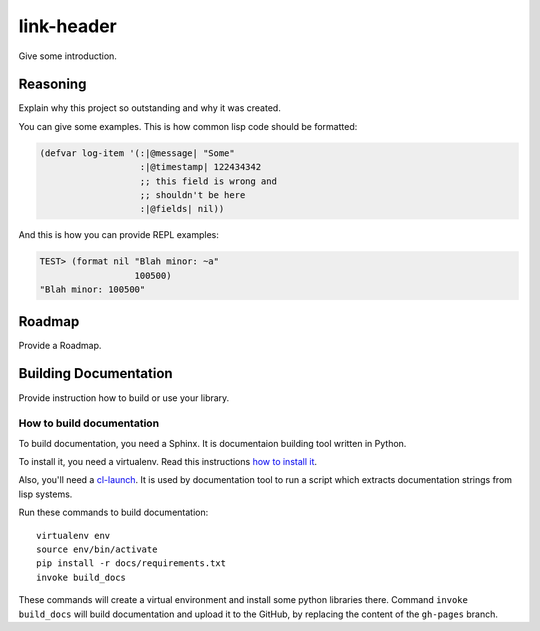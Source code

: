 =================
 link-header
=================

.. insert-your badges like that:

.. image:: https://travis-ci.org/40ants/cl-hamcrest.svg?branch=master
    :target: https://travis-ci.org/40ants/cl-hamcrest

.. Everything starting from this commit will be inserted into the
   index page of the HTML documentation.
.. include-from

Give some introduction.

Reasoning
=========

Explain why this project so outstanding and why it
was created.

You can give some examples. This is how common lisp
code should be formatted:

.. code-block:: common-lisp

   (defvar log-item '(:|@message| "Some"
                      :|@timestamp| 122434342
                      ;; this field is wrong and
                      ;; shouldn't be here
                      :|@fields| nil))

And this is how you can provide REPL examples:

.. code-block:: common-lisp-repl

   TEST> (format nil "Blah minor: ~a"
                     100500)
   "Blah minor: 100500"

Roadmap
=======

Provide a Roadmap.

.. Everything after this comment will be omitted from HTML docs.
.. include-to

Building Documentation
======================

Provide instruction how to build or use your library.

How to build documentation
--------------------------

To build documentation, you need a Sphinx. It is
documentaion building tool written in Python.

To install it, you need a virtualenv. Read
this instructions
`how to install it
<https://virtualenv.pypa.io/en/stable/installation/#installation>`_.

Also, you'll need a `cl-launch <http://www.cliki.net/CL-Launch>`_.
It is used by documentation tool to run a script which extracts
documentation strings from lisp systems.

Run these commands to build documentation::

  virtualenv env
  source env/bin/activate
  pip install -r docs/requirements.txt
  invoke build_docs

These commands will create a virtual environment and
install some python libraries there. Command ``invoke build_docs``
will build documentation and upload it to the GitHub, by replacing
the content of the ``gh-pages`` branch.

